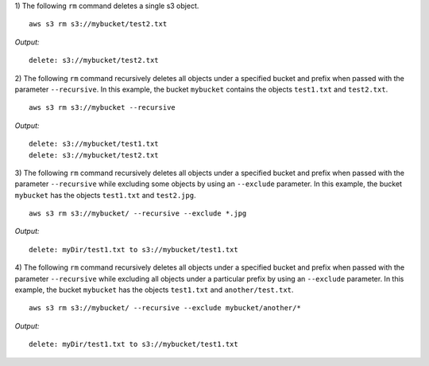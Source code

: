 1) The following ``rm`` command deletes a single s3 object.
::

    aws s3 rm s3://mybucket/test2.txt

*Output:*
::

    delete: s3://mybucket/test2.txt

2) The following ``rm`` command recursively deletes all objects under a specified bucket and prefix when passed with the parameter ``--recursive``.  In this example, the bucket ``mybucket`` contains the objects ``test1.txt`` and ``test2.txt``.
::

    aws s3 rm s3://mybucket --recursive

*Output:*
::
    
    delete: s3://mybucket/test1.txt
    delete: s3://mybucket/test2.txt

3) The following ``rm`` command recursively deletes all objects under a specified bucket and prefix when passed with the parameter ``--recursive`` while excluding some objects by using an ``--exclude`` parameter.  In this example, the bucket ``mybucket`` has the objects ``test1.txt`` and ``test2.jpg``.
::

    aws s3 rm s3://mybucket/ --recursive --exclude *.jpg

*Output:*
::
    
    delete: myDir/test1.txt to s3://mybucket/test1.txt

4) The following ``rm`` command recursively deletes all objects under a specified bucket and prefix when passed with the parameter ``--recursive`` while excluding all objects under a particular prefix by using an ``--exclude`` parameter.  In this example, the bucket ``mybucket`` has the objects ``test1.txt`` and ``another/test.txt``.
::

    aws s3 rm s3://mybucket/ --recursive --exclude mybucket/another/*

*Output:*
::
    
    delete: myDir/test1.txt to s3://mybucket/test1.txt
